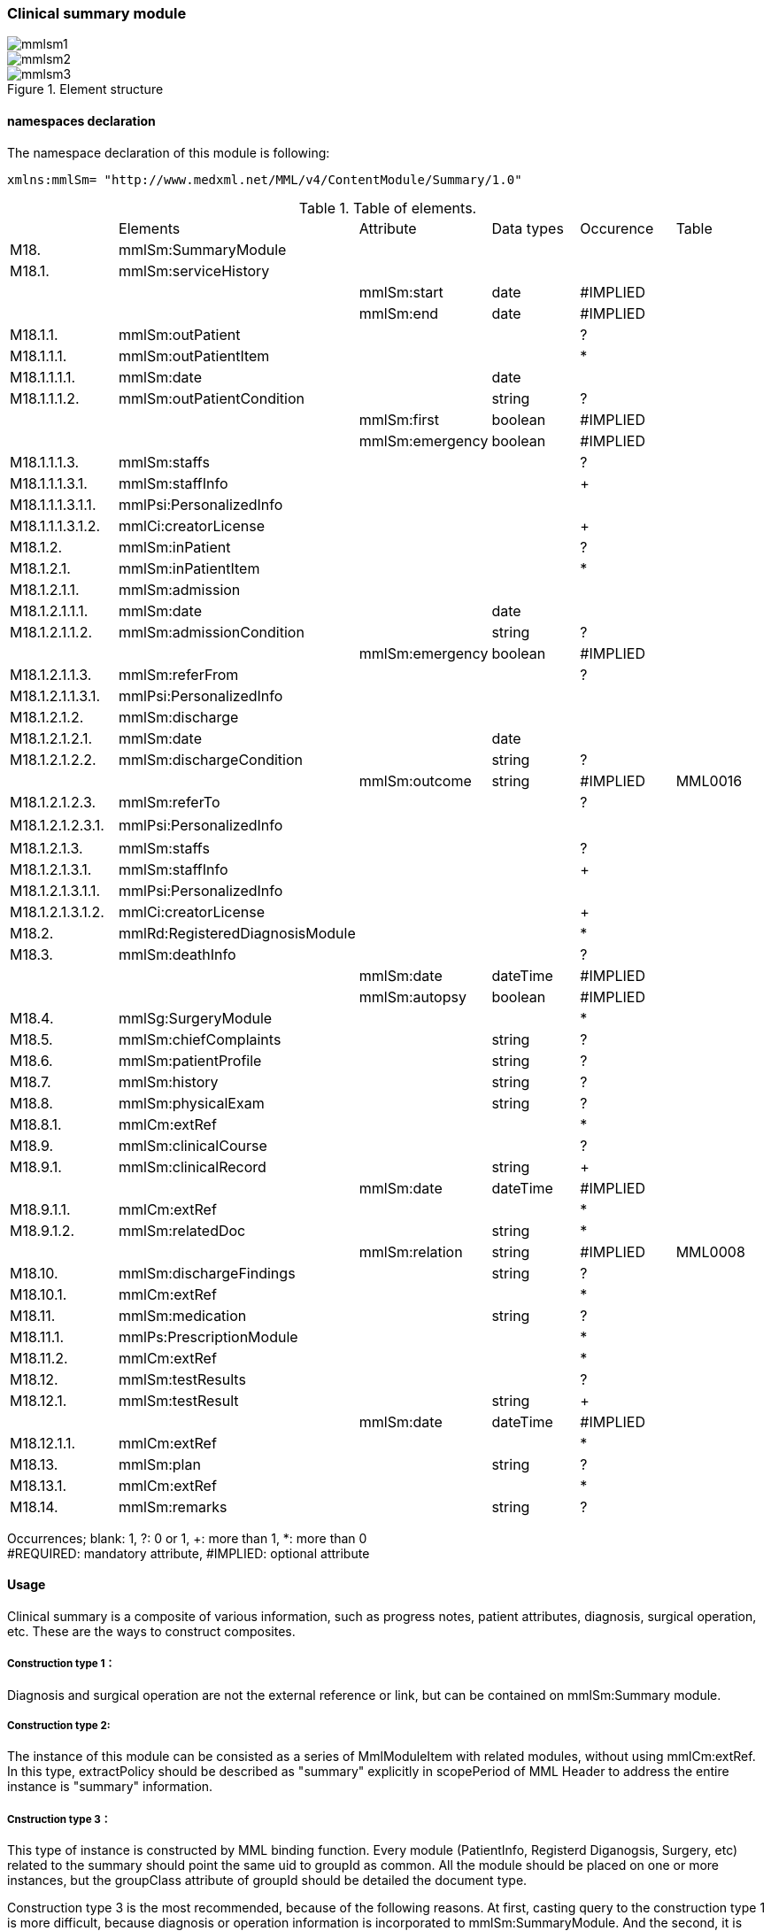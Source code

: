 === Clinical summary module
image::mmlsm1.jpg[]
image::mmlsm2.jpg[]
.Element structure
image::mmlsm3.jpg[]

==== namespaces declaration
The namespace declaration of this module is following:
[source, xml]
xmlns:mmlSm= "http://www.medxml.net/MML/v4/ContentModule/Summary/1.0"

.Table of elements.
|=====
| |Elements|Attribute|Data types|Occurence|Table
|M18.|mmlSm:SummaryModule| | | |
|M18.1.|mmlSm:serviceHistory| | | |
| | |mmlSm:start|date|#IMPLIED|
| | |mmlSm:end|date|#IMPLIED|
|M18.1.1.|mmlSm:outPatient| | |?|
|M18.1.1.1.|mmlSm:outPatientItem| | |*|
|M18.1.1.1.1.|mmlSm:date| |date| |
|M18.1.1.1.2.|mmlSm:outPatientCondition| |string|?|
| | |mmlSm:first|boolean|#IMPLIED|
| | |mmlSm:emergency|boolean|#IMPLIED|
|M18.1.1.1.3.|mmlSm:staffs| | |?|
|M18.1.1.1.3.1.|mmlSm:staffInfo| | |+|
|M18.1.1.1.3.1.1.|mmlPsi:PersonalizedInfo| | | |
|M18.1.1.1.3.1.2.|mmlCi:creatorLicense| | |+|
|M18.1.2.|mmlSm:inPatient| | |?|
|M18.1.2.1.|mmlSm:inPatientItem| | |*|
|M18.1.2.1.1.|mmlSm:admission| | | |
|M18.1.2.1.1.1.|mmlSm:date| |date| |
|M18.1.2.1.1.2.|mmlSm:admissionCondition| |string|?|
| | |mmlSm:emergency|boolean|#IMPLIED|
|M18.1.2.1.1.3.|mmlSm:referFrom| | |?|
|M18.1.2.1.1.3.1.|mmlPsi:PersonalizedInfo| | | |
|M18.1.2.1.2.|mmlSm:discharge| | | |
|M18.1.2.1.2.1.|mmlSm:date| |date| |
|M18.1.2.1.2.2.|mmlSm:dischargeCondition| |string|?|
| | |mmlSm:outcome|string|#IMPLIED|MML0016
|M18.1.2.1.2.3.|mmlSm:referTo| | |?|
|M18.1.2.1.2.3.1.|mmlPsi:PersonalizedInfo| | | |　
|M18.1.2.1.3.|mmlSm:staffs| | |?|
|M18.1.2.1.3.1.|mmlSm:staffInfo| | |+|
|M18.1.2.1.3.1.1.|mmlPsi:PersonalizedInfo| | | |
|M18.1.2.1.3.1.2.|mmlCi:creatorLicense| | |+|
|M18.2.|mmlRd:RegisteredDiagnosisModule| | |*|
|M18.3.|mmlSm:deathInfo| | |?|
| | |mmlSm:date|dateTime|#IMPLIED|
| | |mmlSm:autopsy|boolean|#IMPLIED|
|M18.4.|mmlSg:SurgeryModule| | |*|
|M18.5.|mmlSm:chiefComplaints| |string|?|
|M18.6.|mmlSm:patientProfile| |string|?|
|M18.7.|mmlSm:history| |string|?|
|M18.8.|mmlSm:physicalExam| |string|?|
|M18.8.1.|mmlCm:extRef| | |*|
|M18.9.|mmlSm:clinicalCourse| | |?|
|M18.9.1.|mmlSm:clinicalRecord| |string|+|
| | |mmlSm:date|dateTime|#IMPLIED|
|M18.9.1.1.|mmlCm:extRef| | |*|
|M18.9.1.2.|mmlSm:relatedDoc| |string|*|
| | |mmlSm:relation|string|#IMPLIED|MML0008
|M18.10.|mmlSm:dischargeFindings| |string|?|
|M18.10.1.|mmlCm:extRef| | |*|
|M18.11.|mmlSm:medication| |string|?|
|M18.11.1.|mmlPs:PrescriptionModule| | |*|
|M18.11.2.|mmlCm:extRef| | |*|
|M18.12.|mmlSm:testResults| | |?|
|M18.12.1.|mmlSm:testResult| |string|+|
| | |mmlSm:date|dateTime|#IMPLIED|
|M18.12.1.1.|mmlCm:extRef| | |*|
|M18.13.|mmlSm:plan| |string|?|
|M18.13.1.|mmlCm:extRef| | |*|
|M18.14.|mmlSm:remarks| |string|?|
|=====
Occurrences; blank: 1, ?: 0 or 1, +: more than 1, *: more than 0 +
#REQUIRED: mandatory attribute, #IMPLIED: optional attribute

==== Usage
Clinical summary is a composite of various information, such as progress notes, patient attributes, diagnosis, surgical operation, etc. These are the ways to construct composites.

===== Construction type 1：
Diagnosis and surgical operation are not the external reference or link, but can be contained on mmlSm:Summary module.

===== Construction type 2:
The instance of this module can be consisted as a series of MmlModuleItem with related modules, without using mmlCm:extRef. In this type, extractPolicy should be described as "summary" explicitly in scopePeriod of MML Header to address the entire instance is "summary" information.

===== Cnstruction type 3：
This type of instance is constructed by MML binding function. Every module (PatientInfo, Registerd Diganogsis, Surgery, etc) related to the summary should point the same uid to groupId as common. All the module should be placed on one or more instances, but the groupClass attribute of groupId should be detailed the document type.

Construction type 3 is the most recommended, because of the following reasons. At first, casting query to the construction type 1 is more difficult, because diagnosis or operation information is incorporated to  mmlSm:SummaryModule. And the second, it is difficult to manage module items by the construction type 2. At the last, casting query is easier by the constriction type, because diagnosis, and surgery modules are isolated. Moreover, groupId binds the modules to keep relationship to the summary module.

==== Elements in details.
===== M18. mmlSm:SummaryModule
[horizontal]
Description:: Clinical summary information.

===== M18.1. mmlSm:serviceHistory
[horizontal]
Description:: History of services in the period to record the summary. This module invovles more than one episode of admission or outpatient.
Occurrence:: 1..1.
Attributes::
|=====
|Name|Data type|Occurrence|Description
|mmlSm:start|date|#IMPLIED|started date of the period of recording this summary.
|mmlSm:end|date|#IMPLIED|end date of the period of the summary．
|=====
Usually these dates are same to the attributes of confirmDate in docInfo module.

.Example
[source, xml]
<mmlSm:serviceHistory mmlSm:start="1999-08-25" mmlSm:end="1999-08-31">

.Example Annual summary
[source, xml]
<mmlSm:serviceHistory mmlSm:start="1998-01-01" mmlSm:end="1998-12-31">

===== M18.1.1. mmlSm:outPatient
[horizontal]
Description:: history of outpatients encounters.
Occurrence:: 0..1.

===== M18.1.1.1. mmlSm:outPatientItem
[horizontal]
Description:: each episode in an outpatient encounter.
Occurrence:: 0..*. repeatable to the number of outpatients encounters

===== M18.1.1.1.1. mmlSm:date
[horizontal]
Description:: date of out patient.
Data type:: ISO 8601 format, YYY-MM-DD
Occurrence:: 1..1.
.Example outpatinet encounter, August 25.
[source, xml]
<mmlSm:date>1999-08-25</mmlSm:date>

===== M18.1.1.1.2. mmlSm:outPatientCondition
[horizontal]
Description:: Condition of outpatient.
Data type:: string
Occurrence:: 0..1.
Attributes::
|=====
|Name|Data type|Occurrence|Description
|mmlSm:first|boolean|#IMPLIED|the first visit: true, revisit: false.
|mmlSm:emergency|boolean|#IMPLIED|emergent visit: true, usual visit: false
|=====
.Example in case of the first and emergent visit.
[source, xml]
<mmlSm:outPatientCondition mmlSm:first="true" mmlSm:emergency="true">
  10A.M.the patient was put into the ambulance on a stretcher and driven to our hospital.
</mmlSm:outPatientCondition>

===== M18.1.1.1.3. mmlSm:staffs
【内容】患者担当スタッフ情報 +
【省略】省略可

===== M18.1.1.1.3.1. mmlSm:staffInfo
【内容】外来担当スタッフ． +
【省略】不可 +
【繰り返し設定】繰り返しあり．担当スタッフが複数いれば繰り返す．

===== M18.1.1.1.3.1.1. mmlPsi:PersonalizedInfo
【内容】個人情報．構造はMML共通形式参照． +
【省略】不可

===== M18.1.1.1.3.1.2. mmlCi:creatorLicense
【内容】スタッフの資格 +
【データ型】string +
【省略】不可 +
【繰り返し設定】繰り返しあり．資格が複数ある場合に繰り返す．

===== M18.1.2. mmlSm:inPatient
【内容】入院歴情報 +
【省略】不可

===== M18.1.2.1. mmlSm:inPatientItem
【内容】個々の入院暦．繰り返しにより，複数入院，一入院における転棟，転科を記載可能． +
【省略】省略可 +
【繰り返し設定】繰り返しあり．入院が複数あれば繰り返す．

===== M18.1.2.1.1. mlSm:admission
【内容】入院 +
【省略】不可

===== M18.1.2.1.1.1. mmlSm:date
【内容】入院 (転入) 日 +
【データ型】date 書式：CCYY-MM-DD +
【省略】不可 +
【例】1999 年 8 月 27 日，入院
[source, xml]
<mmlSm:date>1999-8-27</mmlSm:date>

===== M18.1.2.1.1.2. mmlSm:admissionCondition
【内容】入院時状態 +
【データ型】string +
【省略】省略可 +
【属性】
|=====
|属性名|データ型|省略|説明
|mmlSm:emergency|boolean|#IMPLIED|緊急入院．true：緊急入院，false：通常
|=====
【例】救急車にて緊急入院
[source, xml]
<mmlSm:admissionCondition mmlSm:emergency="true">
  Emergency admission by ambulance
</mmlSm:admissionCondition>

===== M18.1.2.1.1.3. mmlSm:referFrom
【内容】紹介元情報 +
【省略】省略可

===== M18.1.2.1.1.3.1. mmlPsi:PersonalizedInfo
【内容】構造はMML共通形式参照． +
【省略】不可 +
【例】新世紀医科大学内科小野洋子医師からの紹介
[source, xml]
<mmlSm:referFrom>
  <mmlPsi:PersonalizedInfo>
    <mmlCm:Id mmlCm:type="facility" mmlCm:tableId="MML0024">
      23234567
    </mmlCm:Id>
    <mmlPsi:personName>
      <mmlNm:Name mmlNm:repCode="A" mmlNm:tableId="MML0025">
        <mmlNm:family>Ono</mmlNm:family>
        <mmlNm:given>Yoko</mmlNm:given>
        <mmlNm:degree>M.D.</mmlNm:degree>
      </mmlNm:Name>
    </mmlPsi:personName>
    <mmlFc:Facility>
      <mmlFc:name mmlFc:repCode="A" mmlFc:tableId="MML0025">
         New Millenium Medical College Hospital
      </mmlFc:name>
      <mmlCm:Id mmlCm:type="insurance" mmlCm:tableId="MML0027">
        801.006.3
      </mmlCm:Id>
    </mmlFc:Facility>
    <mmlDp:Department>
      <mmlDp:name mmlDp:repCode="A" mmlDp:tableId="MML0025">
         Internal medicine
      </mmlDp:name>
      <mmlCm:Id mmlCm:type="medical" mmlCm:tableId="MML0029">01</mmlCm:Id>
    </mmlDp:Department>
  </mmlPsi:PersonalizedInfo>
</mmlSm:referFrom>

===== M18.1.2.1.2. mmlSm:discharge
【内容】退院 +
【省略】不可

===== M18.1.2.1.2.1. mmlSm:date
【内容】退院 (転出) 日 +
【データ型】date 書式：CCYY-MM-DD +
【省略】不可 +
【例】1999 年 8 月 31 日，退院
[source, xml]
<mmlSm:date>1999-08-31</mmlSm:date>

===== M18.1.2.1.2.2. mmlSm:dischargeCondition
【内容】退院時状態 +
【データ型】string +
【省略】省略可 +
【属性】
|=====
|属性名|データ型|省略|使用テーブル|説明
|mmlSm:outcome|string|#IMPLIED|MML0016|退院時転帰
|=====
【例】術後4日目に慢性期病院へ転院
[source, xml]
<mmlSm:dischargeCondition mmlSm:outcome="transferChronic">
  4 P.O.D, the patient was transferred to the chronic hospital.
</mmlSm:dischargeCondition>

===== M18.1.2.1.3. mmlSm:referTo
【内容】紹介先情報 +
【省略】不可

===== M18.1.2.1.3.1. mmlPsi:PersonalizedInfo
【内容】構造は MML 共通形式参照． +
【省略】不可 +
【例】新世紀平成病院，循環器科の田中富士子医師へ紹介
[source, xml]
<mmlSm:referTo>
  <mmlPsi:PersonalizedInfo>
    <mmlCm:Id mmlCm:type="facility" mmlCm:tableId="MML0024">
      55234567
    </mmlCm:Id>
    <mmlPsi:personName>
      <mmlNm:Name mmlNm:repCode="A" mmlNm:tableId="MML0025">
        <mmlNm:family>Tanaka</mmlNm:family>
        <mmlNm:given>Fujiko</mmlNm:given>
        <mmlNm:degree>M.D.</mmlNm:degree>
      </mmlNm:Name>
    </mmlPsi:personName>
    <mmlFc:Facility>
      <mmlFc:name mmlFc:repCode="A" mmlFc:tableId="MML0025">
        New Millenium Heisei Hospital
      </mmlFc:name>
      <mmlCm:Id mmlCm:type="insurance" mmlCm:tableId="MML0027">
        2354678
      </mmlCm:Id>
    </mmlFc:Facility>
    <mmlDp:Department>
      <mmlDp:name mmlDp:repCode="A" mmlDp:tableId="MML0025">
        Cardiology
      </mmlDp:name>
      <mmlCm:Id mmlCm:type="medical" mmlCm:tableId="MML0029">08</mmlCm:Id>
    </mmlDp:Department>
  </mmlPsi:PersonalizedInfo>
</mmlSm:referTo>

===== M18.1.2.3. mmlSm:staffs
【内容】患者担当スタッフ情報 +
【省略】省略可

===== M18.1.2.3.1. mmlSm:staffInfo
【内容】入院担当スタッフ． +
【省略】不可 +
【繰り返し設定】繰り返しあり．担当スタッフを複数記載する場合に繰り返す．

===== M18.1.2.3.1.1. mmlPsi:PersonalizedInfo
【内容】構造は MML 共通形式参照． +
【省略】不可

===== M18.1.2.3.1.2. mmlCi:creatorLicense
【内容】スタッフの資格 +
【データ型】string +
【省略】不可 +
【繰り返し設定】繰り返しあり．資格が複数ある場合に繰り返す． +
【例】入院時の主治医が新世紀医科大学心臓外科の荒木賢二医師の場合
[source, xml]
<mmlSm:staffInfo>
  <mmlPsi:PersonalizedInfo>
    <mmlCm:Id mmlCm:type="facility" mmlCm:tableId="MML0024">
      23456789
    </mmlCm:Id>
    <mmlPsi:personName>
      <mmlNm:Name mmlNm:repCode="A" mmlNm:tableId="MML0025">
        <mmlNm:family>Araki</mmlNm:family>
        <mmlNm:given>Kenji</mmlNm:given>
        <mmlNm:degree>M.D.</mmlNm:degree>
      </mmlNm:Name>
    </mmlPsi:personName>
    <mmlFc:Facility>
      <mmlFc:name mmlFc:repCode="A" mmlFc:tableId="MML0025">
        New Millenium Medical College Hospital
      </mmlFc:name>
      <mmlCm:Id mmlCm:type="insurance" mmlCm:tableId="MML0027">801.006.3</mmlCm:Id>
    </mmlFc:Facility>
    <mmlDp:Department>
      <mmlDp:name mmlDp:repCode="A" mmlDp:tableId="MML0025">
        Cardiovascular surgery
      </mmlDp:name>
      <mmlCm:Id mmlCm:type="medical" mmlCm:tableId="MML0029">16</mmlCm:Id>
    </mmlDp:Department>
  </mmlPsi:PersonalizedInfo>
  <mmlCi:creatorLicense mmlCi:tableId="MML0026">doctor</mmlCi:creatorLicense>
</mmlSm:staffInfo>

===== M18.2. mmlRd:RegisteredDiagnosisModule
【内容】サマリーにおける診断履歴情報．構造は上記参照．

前述の運用を参照すること．構築法 1 の場合に，本エレメントを用いる．構築法 2 および 3 では，本エレメントは省略される．

【省略】省略可 +
【繰り返し設定】繰り返しあり．診断名が複数あれば繰り返す．

===== M18.3. mmlSm:deathInfo
【内容】死亡関連情報 +
【データ型】string +
【省略】省略可 +
【属性】
|=====
|属性名|データ型|省略|説明
|mmlSm:date|dateTime|#IMPLIED|死亡日時
|mmlSm:autopsy|boolean|#IMPLIED|剖検の有無．true：剖検あり，false：なし
|=====
[NOTE]
====
MML Ver 3まではdateあるいはdateTimeがたとされていたが、XML Schemaでは型定義が厳密になったためdateTime型で統一することとした。時間が不明である場合には、00:00:00を記入することとする。
====
【例】1999 年 8 月 31，胃癌にて死亡．剖検あり．
[source, xml]
<mmlSm:deathInfo mmlSm:date="1999-08-31T03:45:10" mmlSm:autopsy="true">
  The patient died of gastric cancer.
</mmlSm:deathInfo>


===== M18.4. mmlSg:SurgeryModule
【内容】サマリーにおける手術記録情報．構造は上記参照．

前述の運用を参照すること．構築法 1 の場合に，本エレメントを用いる．構築法 2 および 3 では，本エレメントは省略される．

【省略】省略可 +
【繰り返し設定】繰り返しあり．複数手術を施行した場合は繰り返す．

===== M18.5. mmlSm:chiefComplaints
【内容】主訴 +
【データ型】string +
【省略】省略可 +
【文書のレイアウト】XHTML 使用可 +
【例】
[source, xml]
<mmlSm:chiefComplaints>Severe chest pain</mmlSm:chiefComplaints>

===== M18.6. mmlSm:patientProfile
【内容】患者プロフィール +
【データ型】string +
【省略】省略可 +
【文書のレイアウト】XHTML 使用可 +
【例】
[source, xml]
<mmlSm:patientProfile>
  The patient is a 40-year-old married forester.
</mmlSm:patientProfile>

==== M18.7. mmlSm:history
【内容】入院までの経過． +
【データ型】string +
【省略】省略可 +
【文書のレイアウト】XHTML 使用可 +
【例】
[source, xml]
<mmlSm:history>
  On a background of good health, the patient noted the onset of chest pain and dyspnea on Aug 25,1999. At 10 A.M., he was put into the ambulance on a stretcher and driven to our hospital
  On arrival, the symptoms subsided and he went home without any medication. Two days ago (Aug 27), he felt intractable chest pain and was referred to the department of cardiovascular surgery under the diagnosis of unstable angina pectoris.
</mmlSm:history>

===== M18.8. mmlSm:physicalExam
【内容】入院時理学所見． +
【データ型】string +
【省略】省略可 +
【文書のレイアウト】XHTML 使用可 +
【例】
[source, xml]
<mmlSm:physicalExam>
  Physical findings were essentially normal except for the blood pressure which was 160/100. Heart sounds were clear and rhythm was regular without audible murmurs or friction sounds.
</mmlSm:physicalExam>

===== M18.8.1. mmlCm:extRef
【内容】構造はMML共通形式 (外部参照形式) 参照． +
【省略】省略可 +
【繰り返し設定】繰り返しあり．外部参照が複数あれば，数だけ繰り返す．

===== M18.9. mmlSm:clinicalCourse
【内容】経過および治療 +
【省略】省略可

===== M18.9.1. mmlSm:clinicalRecord
【内容】経過記録．mmlCm:extRef と mmlSm:relatedDoc の混在可能． +
【データ型】string +
【省略】不可 +
【繰り返し設定】繰り返しあり．日付や項目にあわせて繰り返す． +
【文書のレイアウト】XHTML 使用可 +
【属性】
|=====
|属性名|データ型|省略|説明
|mmlSm:date|dateTime|#IMPLIED|イベント発生日時
|=====
[NOTE]
====
MML Ver 3まではdateあるいはdateTimeがたとされていたが、XML Schemaでは型定義が厳密になったためdateTime型で統一することとした。時間が不明である場合には、00:00:00を記入することとする。
====

===== M18.9.1.1. mmlCm:extRef
【内容】構造は MML 共通形式 (外部参照形式) 参照． +
【省略】省略可 +
【繰り返し設定】繰り返しあり．外部参照が複数あれば，数だけ繰り返す．

===== M18.9.1.2. mmlSm:relatedDoc
【内容】本経過記録に関連する MML文書のMmlModuleItemのuidを記載する． +
【データ型】string +
【省略】省略可 +
【繰り返し設定】繰り返しあり．関連文書が複数あれば繰り返す． +
【属性】
|=====
|属性名|データ型|省略|使用テーブル|説明
|mmlSm:relatedDoc|string|#IMPLIED|MML0008|関連の種別
|=====
【例】
[source, xml]
<mmlSm:clinicalCourse>
  <mmlSm:clinicalRecord mmlSm:date="1999-08-27">
    Emergency coronary angiography was carried out.
    <mmlCm:extRef mmlCm:contentType="image/jpeg"
      mmlCm:medicalRole="angioGraphy "
      mmlCm:title="Preoperative coronary angiography"
      mmlCm:href="patient001/surgicalFigure003.jpg"/>
    Three vessels (LAD, #9, #12) were involved.
    ＜mmlSm:relatedDoc mmlSm:relation=" detail"＞
      11D1AC5400A0C94A814796045F768ED5
    ＜/mmlSm:relatedDoc＞
  </mmlSm:clinicalRecord>
</mmlSm:clinicalCourse>

===== M18.10 mmlSm:dischargeFindings
【内容】退院時所見．mmlCm:extRef との混在可能． +
【データ型】string +
【省略】省略可 +
【文書のレイアウト】XHTML 使用可

===== M18.10.1. mmlCm:extRef
【内容】構造は MML 共通形式 (外部参照形式) 参照． +
【省略】省略可 +
【繰り返し設定】繰り返しあり．外部参照が複数あれば，数だけ繰り返す． +
【例】
[source, xml]
<mmlSm:dischargeFindings>
  Symptoms free, no wound infection.
</mmlSm:dischargeFindings>

===== M18.11. mmlSm:medication
【内容】退院時処方．mmlPs:PrescriptionModule、mmlCm:extRef との混在可能． +
【データ型】string +
【省略】省略可 +
【文書のレイアウト】XHTML 使用可

===== mmlPs:PrescriptionModule
【内容】構造はコンテンツモジュールmmlPs:PrescriptionModule参照 +
【省略】省略可 +
【例】
[source, xml]
<mmlSm:medication>
  Prescription on discharge
  <mmlPs:PrescriptionModule>
    <mmlPs:medication>
      <mmlPs:batchNo>1</mmlPs:batchNo>
      <mmlPs:medicine>
        <mmlPs:name>プレドニゾロン錠 5mg</mmlPs:name>
        <mmlPs:code mmlPs:system="YJ">61222033</mmlPs:code>
      </mmlPs:medicine>
      <mmlPs:dose>4</mmlPs:dose>
      <mmlPs:doseUnit>錠</mmlPs:doseUnit>
      <mmlPs:frequencyPerDay>1</mmlPs:frequencyPerDay>
      <mmlPs:startDate>2015-05-13</mmlPs:startDate>
      <mmlPs:duration>P14D</mmlPs:duration>
      <mmlPs:instruction>内服 1回 朝食前</mmlPs:instruction>
    </mmlPs:medication>
  </mmlPs:PrescriptionModule>
</mmlSm:medication>

===== M18.11.2. mmlCm:extRef
【内容】構造はMML共通形式 (外部参照形式) 参照． +
【省略】省略可 +
【繰り返し設定】繰り返しあり．外部参照が複数あれば，数だけ繰り返す +
【例】
[source, xml]
<mmlSm:medication>
  Prescription on discharge
  <mmlCm:extRef
    mmlCm:contentType="APPLICATION/HL72.3-HL7ER2.3"
    mmlCm:medicalRole="prescription"
    mmlCm:title="Prescription on discharge"
    mmlCm:href="patient1234/prescription003.HL7"/>
</mmlSm:medication>

===== M18.12. mmlSm:testResults
【内容】退院時検査結果． +
【省略】省略可

===== M18.12.1. mmlSm:testResult
【内容】個々の検査結果．mmlCm:extRef との混在可能． +
【データ型】string +
【省略】不可 +
【繰り返し設定】繰り返しあり．検査が複数あれば繰り返す． +
【文書のレイアウト】XHTML 使用可
|=====
|属性名|データ型|省略|説明
|mmlSm:date|dateTime|#IMPLIED|イベント発生日時
|=====
[NOTE]
====
MML Ver 3まではdateあるいはdateTimeがたとされていたが、XML Schemaでは型定義が厳密になったためdateTime型で統一することとした。時間が不明である場合には、00:00:00を記入することとする。
====


===== M18.12.1.1. mmlCm:extRef
【内容】構造はMML共通形式 (外部参照形式) 参照． +
【省略】省略可 +
【繰り返し設定】繰り返しあり．外部参照が複数あれば，数だけ繰り返す +
【例】
[source, xml]
<mmlSm:testResults>
  <mmlSm:testResult mmlSm:date=" 1999-08-31">
    Labo findings on discharge
    <mmlCm:extRef mmlCm:contentType="APPLICATION/HL72.3-HL7ER2.3"
      mmlCm:medicalRole="laboratoryTest"
      mmlCm:title = "Blood chemistry data on discharge"
      mmlCm:href = "patient1234/prescription004.HL7"/>
  </mmlSm:testResult>
  <mmlSm:testResult mmlSm:date=" 1999-08-31T00:00:00">
    ECG on discharge. No ST change and new Q wave was observed.
    <mmlCm:extRef mmlCm:contentType="image/gif"
      mmlCm:medicalRole="ecg"
      mmlCm:title="ECG on discharge"
      mmlCm:href="patient1234/exam004.gif"/>
  </mmlSm:testResult>
</mmlSm:testResults>

====== M18.13. mmlSm:plan
【内容】退院後治療方針．mmlCm:extRef との混在可能． +
【データ型】string +
【省略】省略可 +
【文書のレイアウト】XHTML 使用可

===== M18.13.1. mmlCm:extRef
【内容】構造は MML 共通形式 (外部参照形式) 参照． +
【省略】省略可 +
【繰り返し設定】繰り返しあり．外部参照が複数あれば，数だけ繰り返す +
【例】
[source, xml]
<mmlSm:plan>
  Rehabilitation program and wound care will continue in the chronic hospital.
</mmlSm:plan>

===== M18.14. mmlSm:remarks
【内容】患者に関する留意事項 +
【データ型】string +
【省略】省略可 +
【文書のレイアウト】XHTML 使用可 +
【例】
[source, xml]
<mmlSm:remarks>
  Patient education: good. Appointment in outpatient department in 2 weeks.
</mmlSm:remarks>
